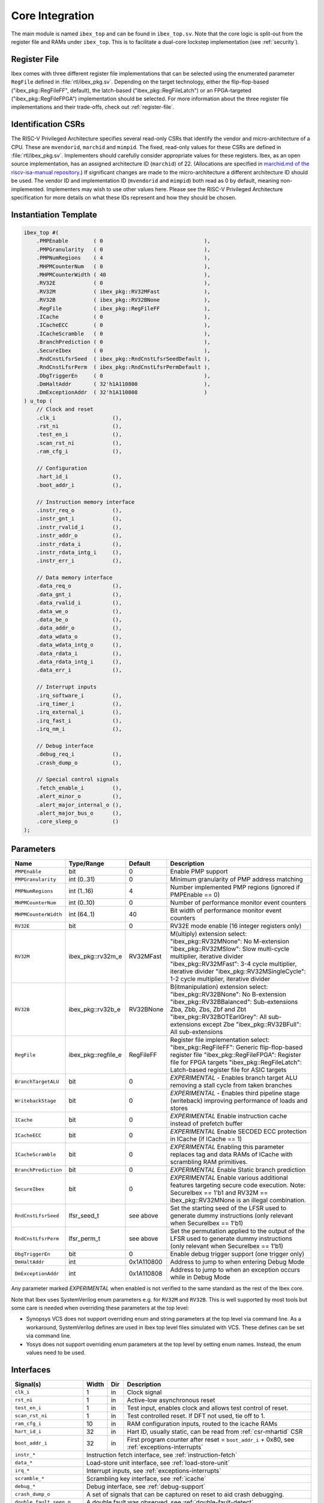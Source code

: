 .. _core-integration:

Core Integration
================

The main module is named ``ibex_top`` and can be found in ``ibex_top.sv``.
Note that the core logic is split-out from the register file and RAMs under ``ibex_top``.
This is to facilitate a dual-core lockstep implementation (see :ref:`security`).

Register File
-------------

Ibex comes with three different register file implementations that can be selected using the enumerated parameter ``RegFile`` defined in :file:`rtl/ibex_pkg.sv`.
Depending on the target technology, either the flip-flop-based ("ibex_pkg::RegFileFF", default), the latch-based ("ibex_pkg::RegFileLatch") or an FPGA-targeted ("ibex_pkg::RegFileFPGA") implementation should be selected.
For more information about the three register file implementations and their trade-offs, check out :ref:`register-file`.

Identification CSRs
-------------------

The RISC-V Privileged Architecture specifies several read-only CSRs that identify the vendor and micro-architecture of a CPU.
These are ``mvendorid``, ``marchid`` and ``mimpid``.
The fixed, read-only values for these CSRs are defined in :file:`rtl/ibex_pkg.sv`.
Implementers should carefully consider appropriate values for these registers.
Ibex, as an open source implementation, has an assigned architecture ID (``marchid``) of 22.
(Allocations are specified in `marchid.md of the riscv-isa-manual repository <https://github.com/riscv/riscv-isa-manual/blob/master/marchid.md>`_.)
If significant changes are made to the micro-architecture a different architecture ID should be used.
The vendor ID and implementation ID (``mvendorid`` and ``mimpid``) both read as 0 by default, meaning non-implemented.
Implementers may wish to use other values here.
Please see the RISC-V Privileged Architecture specification for more details on what these IDs represent and how they should be chosen.

Instantiation Template
----------------------

.. code-block:: verilog

  ibex_top #(
      .PMPEnable        ( 0                                ),
      .PMPGranularity   ( 0                                ),
      .PMPNumRegions    ( 4                                ),
      .MHPMCounterNum   ( 0                                ),
      .MHPMCounterWidth ( 40                               ),
      .RV32E            ( 0                                ),
      .RV32M            ( ibex_pkg::RV32MFast              ),
      .RV32B            ( ibex_pkg::RV32BNone              ),
      .RegFile          ( ibex_pkg::RegFileFF              ),
      .ICache           ( 0                                ),
      .ICacheECC        ( 0                                ),
      .ICacheScramble   ( 0                                ),
      .BranchPrediction ( 0                                ),
      .SecureIbex       ( 0                                ),
      .RndCnstLfsrSeed  ( ibex_pkg::RndCnstLfsrSeedDefault ),
      .RndCnstLfsrPerm  ( ibex_pkg::RndCnstLfsrPermDefault ),
      .DbgTriggerEn     ( 0                                ),
      .DmHaltAddr       ( 32'h1A110800                     ),
      .DmExceptionAddr  ( 32'h1A110808                     )
  ) u_top (
      // Clock and reset
      .clk_i                  (),
      .rst_ni                 (),
      .test_en_i              (),
      .scan_rst_ni            (),
      .ram_cfg_i              (),

      // Configuration
      .hart_id_i              (),
      .boot_addr_i            (),

      // Instruction memory interface
      .instr_req_o            (),
      .instr_gnt_i            (),
      .instr_rvalid_i         (),
      .instr_addr_o           (),
      .instr_rdata_i          (),
      .instr_rdata_intg_i     (),
      .instr_err_i            (),

      // Data memory interface
      .data_req_o             (),
      .data_gnt_i             (),
      .data_rvalid_i          (),
      .data_we_o              (),
      .data_be_o              (),
      .data_addr_o            (),
      .data_wdata_o           (),
      .data_wdata_intg_o      (),
      .data_rdata_i           (),
      .data_rdata_intg_i      (),
      .data_err_i             (),

      // Interrupt inputs
      .irq_software_i         (),
      .irq_timer_i            (),
      .irq_external_i         (),
      .irq_fast_i             (),
      .irq_nm_i               (),

      // Debug interface
      .debug_req_i            (),
      .crash_dump_o           (),

      // Special control signals
      .fetch_enable_i         (),
      .alert_minor_o          (),
      .alert_major_internal_o (),
      .alert_major_bus_o      (),
      .core_sleep_o           ()
  );

Parameters
----------

+------------------------------+---------------------+------------+-----------------------------------------------------------------------+
| Name                         | Type/Range          | Default    | Description                                                           |
+==============================+=====================+============+=======================================================================+
| ``PMPEnable``                | bit                 | 0          | Enable PMP support                                                    |
+------------------------------+---------------------+------------+-----------------------------------------------------------------------+
| ``PMPGranularity``           | int (0..31)         | 0          | Minimum granularity of PMP address matching                           |
+------------------------------+---------------------+------------+-----------------------------------------------------------------------+
| ``PMPNumRegions``            | int (1..16)         | 4          | Number implemented PMP regions (ignored if PMPEnable == 0)            |
+------------------------------+---------------------+------------+-----------------------------------------------------------------------+
| ``MHPMCounterNum``           | int (0..10)         | 0          | Number of performance monitor event counters                          |
+------------------------------+---------------------+------------+-----------------------------------------------------------------------+
| ``MHPMCounterWidth``         | int (64..1)         | 40         | Bit width of performance monitor event counters                       |
+------------------------------+---------------------+------------+-----------------------------------------------------------------------+
| ``RV32E``                    | bit                 | 0          | RV32E mode enable (16 integer registers only)                         |
+------------------------------+---------------------+------------+-----------------------------------------------------------------------+
| ``RV32M``                    | ibex_pkg::rv32m_e   | RV32MFast  | M(ultiply) extension select:                                          |
|                              |                     |            | "ibex_pkg::RV32MNone": No M-extension                                 |
|                              |                     |            | "ibex_pkg::RV32MSlow": Slow multi-cycle multiplier, iterative divider |
|                              |                     |            | "ibex_pkg::RV32MFast": 3-4 cycle multiplier, iterative divider        |
|                              |                     |            | "ibex_pkg::RV32MSingleCycle": 1-2 cycle multiplier, iterative divider |
+------------------------------+---------------------+------------+-----------------------------------------------------------------------+
| ``RV32B``                    | ibex_pkg::rv32b_e   | RV32BNone  | B(itmanipulation) extension select:                                   |
|                              |                     |            | "ibex_pkg::RV32BNone": No B-extension                                 |
|                              |                     |            | "ibex_pkg::RV32BBalanced": Sub-extensions Zba, Zbb, Zbs, Zbf and Zbt  |
|                              |                     |            | "ibex_pkg::RV32BOTEarlGrey": All sub-extensions except Zbe            |
|                              |                     |            | "ibex_pkg::RV32BFull": All sub-extensions                             |
+------------------------------+---------------------+------------+-----------------------------------------------------------------------+
| ``RegFile``                  | ibex_pkg::regfile_e | RegFileFF  | Register file implementation select:                                  |
|                              |                     |            | "ibex_pkg::RegFileFF": Generic flip-flop-based register file          |
|                              |                     |            | "ibex_pkg::RegFileFPGA": Register file for FPGA targets               |
|                              |                     |            | "ibex_pkg::RegFileLatch": Latch-based register file for ASIC targets  |
+------------------------------+---------------------+------------+-----------------------------------------------------------------------+
| ``BranchTargetALU``          | bit                 | 0          | *EXPERIMENTAL* - Enables branch target ALU removing a stall           |
|                              |                     |            | cycle from taken branches                                             |
+------------------------------+---------------------+------------+-----------------------------------------------------------------------+
| ``WritebackStage``           | bit                 | 0          | *EXPERIMENTAL* - Enables third pipeline stage (writeback)             |
|                              |                     |            | improving performance of loads and stores                             |
+------------------------------+---------------------+------------+-----------------------------------------------------------------------+
| ``ICache``                   | bit                 | 0          | *EXPERIMENTAL* Enable instruction cache instead of prefetch           |
|                              |                     |            | buffer                                                                |
+------------------------------+---------------------+------------+-----------------------------------------------------------------------+
| ``ICacheECC``                | bit                 | 0          | *EXPERIMENTAL* Enable SECDED ECC protection in ICache (if             |
|                              |                     |            | ICache == 1)                                                          |
+------------------------------+---------------------+------------+-----------------------------------------------------------------------+
| ``ICacheScramble``           | bit                 | 0          | *EXPERIMENTAL* Enabling this parameter replaces tag and data RAMs of  |
|                              |                     |            | ICache with scrambling RAM primitives.                                |
+------------------------------+---------------------+------------+-----------------------------------------------------------------------+
| ``BranchPrediction``         | bit                 | 0          | *EXPERIMENTAL* Enable Static branch prediction                        |
+------------------------------+---------------------+------------+-----------------------------------------------------------------------+
| ``SecureIbex``               | bit                 | 0          | *EXPERIMENTAL* Enable various additional features targeting           |
|                              |                     |            | secure code execution. Note: SecureIbex == 1'b1 and                   |
|                              |                     |            | RV32M == ibex_pkg::RV32MNone is an illegal combination.               |
+------------------------------+---------------------+------------+-----------------------------------------------------------------------+
| ``RndCnstLfsrSeed``          | lfsr_seed_t         | see above  | Set the starting seed of the LFSR used to generate dummy instructions |
|                              |                     |            | (only relevant when SecureIbex == 1'b1)                               |
+------------------------------+---------------------+------------+-----------------------------------------------------------------------+
| ``RndCnstLfsrPerm``          | lfsr_perm_t         | see above  | Set the permutation applied to the output of the LFSR used to         |
|                              |                     |            | generate dummy instructions (only relevant when SecureIbex == 1'b1)   |
+------------------------------+---------------------+------------+-----------------------------------------------------------------------+
| ``DbgTriggerEn``             | bit                 | 0          | Enable debug trigger support (one trigger only)                       |
+------------------------------+---------------------+------------+-----------------------------------------------------------------------+
| ``DmHaltAddr``               | int                 | 0x1A110800 | Address to jump to when entering Debug Mode                           |
+------------------------------+---------------------+------------+-----------------------------------------------------------------------+
| ``DmExceptionAddr``          | int                 | 0x1A110808 | Address to jump to when an exception occurs while in Debug Mode       |
+------------------------------+---------------------+------------+-----------------------------------------------------------------------+

Any parameter marked *EXPERIMENTAL* when enabled is not verified to the same standard as the rest of the Ibex core.

Note that Ibex uses SystemVerilog enum parameters e.g. for ``RV32M`` and ``RV32B``.
This is well supported by most tools but some care is needed when overriding these parameters at the top level:

* Synopsys VCS does not support overriding enum and string parameters at the top level via command line.
  As a workaround, SystemVerilog defines are used in Ibex top level files simulated with VCS.
  These defines can be set via command line.

* Yosys does not support overriding enum parameters at the top level by setting enum names.
  Instead, the enum values need to be used.

Interfaces
----------

+----------------------------+-------------------------+-----+----------------------------------------+
| Signal(s)                  | Width                   | Dir | Description                            |
+============================+=========================+=====+========================================+
| ``clk_i``                  | 1                       | in  | Clock signal                           |
+----------------------------+-------------------------+-----+----------------------------------------+
| ``rst_ni``                 | 1                       | in  | Active-low asynchronous reset          |
+----------------------------+-------------------------+-----+----------------------------------------+
| ``test_en_i``              | 1                       | in  | Test input, enables clock and allows   |
|                            |                         |     | test control of reset.                 |
+----------------------------+-------------------------+-----+----------------------------------------+
| ``scan_rst_ni``            | 1                       | in  | Test controlled reset.  If DFT not     |
|                            |                         |     | used, tie off to 1.                    |
+----------------------------+-------------------------+-----+----------------------------------------+
| ``ram_cfg_i``              | 10                      | in  | RAM configuration inputs, routed to    |
|                            |                         |     | the icache RAMs                        |
+----------------------------+-------------------------+-----+----------------------------------------+
| ``hart_id_i``              | 32                      | in  | Hart ID, usually static, can be read   |
|                            |                         |     | from :ref:`csr-mhartid` CSR            |
+----------------------------+-------------------------+-----+----------------------------------------+
| ``boot_addr_i``            | 32                      | in  | First program counter after reset      |
|                            |                         |     | = ``boot_addr_i`` + 0x80,              |
|                            |                         |     | see :ref:`exceptions-interrupts`       |
+----------------------------+-------------------------+-----+----------------------------------------+
| ``instr_*``                | Instruction fetch interface, see :ref:`instruction-fetch`              |
+----------------------------+------------------------------------------------------------------------+
| ``data_*``                 | Load-store unit interface, see :ref:`load-store-unit`                  |
+----------------------------+------------------------------------------------------------------------+
| ``irq_*``                  | Interrupt inputs, see :ref:`exceptions-interrupts`                     |
+----------------------------+-------------------------+-----+----------------------------------------+
| ``scramble_*``             | Scrambling key interface, see :ref:`icache`                            |
+----------------------------+------------------------------------------------------------------------+
| ``debug_*``                | Debug interface, see :ref:`debug-support`                              |
+----------------------------+------------------------------------------------------------------------+
| ``crash_dump_o``           | A set of signals that can be captured on reset to aid crash debugging. |
+----------------------------+------------------------------------------------------------------------+
| ``double_fault_seen_o``    | A double fault was observed, see :ref:`double-fault-detect`            |
+----------------------------+-------------------------+-----+----------------------------------------+
| ``fetch_enable_i``         | 4                       | in  | Allow the core to fetch instructions.  |
|                            |                         |     | If this bit is set low, the core will  |
|                            |                         |     | pause fetching new instructions and    |
|                            |                         |     | immediately halt once any in-flight    |
|                            |                         |     | instructions in the ID/EX and WB       |
|                            |                         |     | stages have finished. A multi-bit      |
|                            |                         |     | encoding scheme is used. See           |
|                            |                         |     | `IbexMuBiOn` / `IbexMuBiOff` in        |
|                            |                         |     | :file:`rtl/ibex_pkg.sv`                |
+----------------------------+-------------------------+-----+----------------------------------------+
| ``core_sleep_o``           | 1                       | out | Core in WFI with no outstanding data   |
|                            |                         |     | or instruction accesses. Deasserts     |
|                            |                         |     | if an external event (interrupt or     |
|                            |                         |     | debug req) wakes the core up           |
+----------------------------+-------------------------+-----+----------------------------------------+
| ``alert_minor_o``          | 1                       | out | Core has detected a fault which it can |
|                            |                         |     | safely recover from. Can be used by a  |
|                            |                         |     | system to log errors over time and     |
|                            |                         |     | detect tampering / attack. This signal |
|                            |                         |     | is a pulse, one cycle per alert.       |
+----------------------------+-------------------------+-----+----------------------------------------+
| ``alert_major_internal_o`` | 1                       | out | Core has detected an internal fault    |
|                            |                         |     | which cannot be recovered from. Can be |
|                            |                         |     | used by a system to reset the core and |
|                            |                         |     | possibly  take other remedial action.  |
|                            |                         |     | This signal is a pulse, but might be   |
|                            |                         |     | set for multiple cycles per alert.     |
+----------------------------+-------------------------+-----+----------------------------------------+
| ``alert_major_bus_o``      | 1                       | out | Core has detected a bus fault          |
|                            |                         |     | which cannot be recovered from. Can be |
|                            |                         |     | used by a system to reset the core and |
|                            |                         |     | possibly  take other remedial action.  |
|                            |                         |     | This signal is a pulse, but might be   |
|                            |                         |     | set for multiple cycles per alert.     |
+----------------------------+-------------------------+-----+----------------------------------------+
